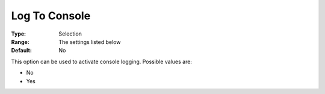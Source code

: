 .. _COPT_Logging_-_Log_to_console:


Log To Console
==============



:Type:	Selection	
:Range:	The settings listed below	
:Default:	No	



This option can be used to activate console logging. Possible values are:



*	No
*	Yes




